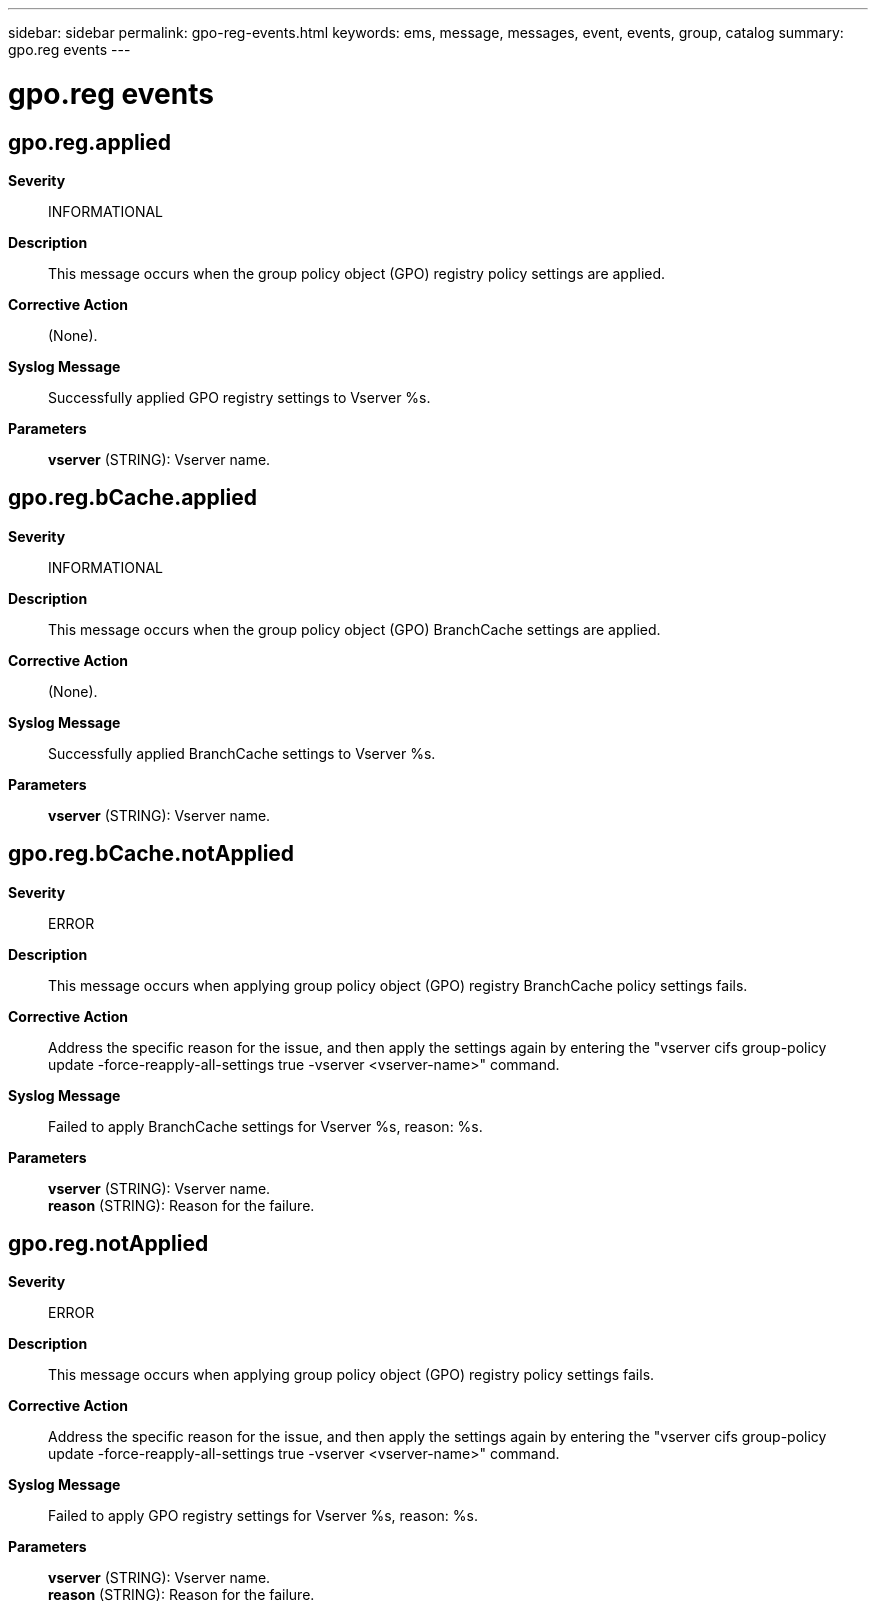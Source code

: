 ---
sidebar: sidebar
permalink: gpo-reg-events.html
keywords: ems, message, messages, event, events, group, catalog
summary: gpo.reg events
---

= gpo.reg events
:toclevels: 1
:hardbreaks:
:nofooter:
:icons: font
:linkattrs:
:imagesdir: ./media/

== gpo.reg.applied
*Severity*::
INFORMATIONAL
*Description*::
This message occurs when the group policy object (GPO) registry policy settings are applied.
*Corrective Action*::
(None).
*Syslog Message*::
Successfully applied GPO registry settings to Vserver %s.
*Parameters*::
*vserver* (STRING): Vserver name.

== gpo.reg.bCache.applied
*Severity*::
INFORMATIONAL
*Description*::
This message occurs when the group policy object (GPO) BranchCache settings are applied.
*Corrective Action*::
(None).
*Syslog Message*::
Successfully applied BranchCache settings to Vserver %s.
*Parameters*::
*vserver* (STRING): Vserver name.

== gpo.reg.bCache.notApplied
*Severity*::
ERROR
*Description*::
This message occurs when applying group policy object (GPO) registry BranchCache policy settings fails.
*Corrective Action*::
Address the specific reason for the issue, and then apply the settings again by entering the "vserver cifs group-policy update -force-reapply-all-settings true -vserver <vserver-name>" command.
*Syslog Message*::
Failed to apply BranchCache settings for Vserver %s, reason: %s.
*Parameters*::
*vserver* (STRING): Vserver name.
*reason* (STRING): Reason for the failure.

== gpo.reg.notApplied
*Severity*::
ERROR
*Description*::
This message occurs when applying group policy object (GPO) registry policy settings fails.
*Corrective Action*::
Address the specific reason for the issue, and then apply the settings again by entering the "vserver cifs group-policy update -force-reapply-all-settings true -vserver <vserver-name>" command.
*Syslog Message*::
Failed to apply GPO registry settings for Vserver %s, reason: %s.
*Parameters*::
*vserver* (STRING): Vserver name.
*reason* (STRING): Reason for the failure.
